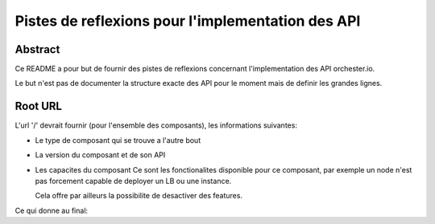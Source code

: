 Pistes de reflexions pour l'implementation des API
==================================================

Abstract
--------

Ce README a pour but de fournir des pistes de reflexions concernant
l'implementation des API orchester.io.

Le but n'est pas de documenter la structure exacte des API pour le
moment mais de definir les grandes lignes.


Root URL
--------

L'url '/' devrait fournir (pour l'ensemble des composants), les
informations suivantes:

- Le type de composant qui se trouve a l'autre bout

.. code::
   {
       'service': 'node'
   }


- La version du composant et de son API

.. code-block:: javascript
     {
       'version': '0.0.1',
       'api_version': '0.1.1'
     }

- Les capacites du composant
  Ce sont les fonctionalites disponible pour ce composant, par exemple
  un node n'est pas forcement capable de deployer un LB ou une instance.

  Cela offre par ailleurs la possibilite de desactiver des features.

.. code-block:: javascript
     {
       'capabilities': [
         'lb',
	 'instance'
       ]
     }

Ce qui donne au final:

.. code-block:: javascript
     {
       'service': 'node',
       'version': '0.0.1',
       'api_version': '0.1.1'
       'capabilities': [
         'lb',
         'instance'
       ]
     }

